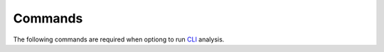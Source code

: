 Commands
=========

The following commands are required when optiong to 
run `CLI <cli.rst>`_ analysis.



